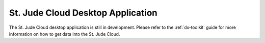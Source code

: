 .. _desktop-application:

St. Jude Cloud Desktop Application
========================================================

The St. Jude Cloud desktop application is still in development.
Please refer to the :ref:`dx-toolkit` guide for more information
on how to get data into the St. Jude Cloud.